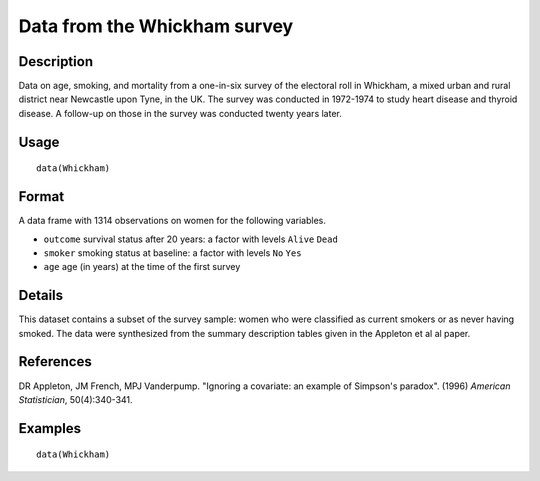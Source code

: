 +--------------------------------------+--------------------------------------+
| Whickham                             |
| R Documentation                      |
+--------------------------------------+--------------------------------------+

Data from the Whickham survey
-----------------------------

Description
~~~~~~~~~~~

Data on age, smoking, and mortality from a one-in-six survey of the
electoral roll in Whickham, a mixed urban and rural district near
Newcastle upon Tyne, in the UK. The survey was conducted in 1972-1974 to
study heart disease and thyroid disease. A follow-up on those in the
survey was conducted twenty years later.

Usage
~~~~~

::

    data(Whickham)

Format
~~~~~~

A data frame with 1314 observations on women for the following
variables.

-  ``outcome`` survival status after 20 years: a factor with levels
   ``Alive`` ``Dead``

-  ``smoker`` smoking status at baseline: a factor with levels ``No``
   ``Yes``

-  ``age`` age (in years) at the time of the first survey

Details
~~~~~~~

This dataset contains a subset of the survey sample: women who were
classified as current smokers or as never having smoked. The data were
synthesized from the summary description tables given in the Appleton et
al al paper.

References
~~~~~~~~~~

DR Appleton, JM French, MPJ Vanderpump. "Ignoring a covariate: an
example of Simpson's paradox". (1996) *American Statistician*,
50(4):340-341.

Examples
~~~~~~~~

::

    data(Whickham)

